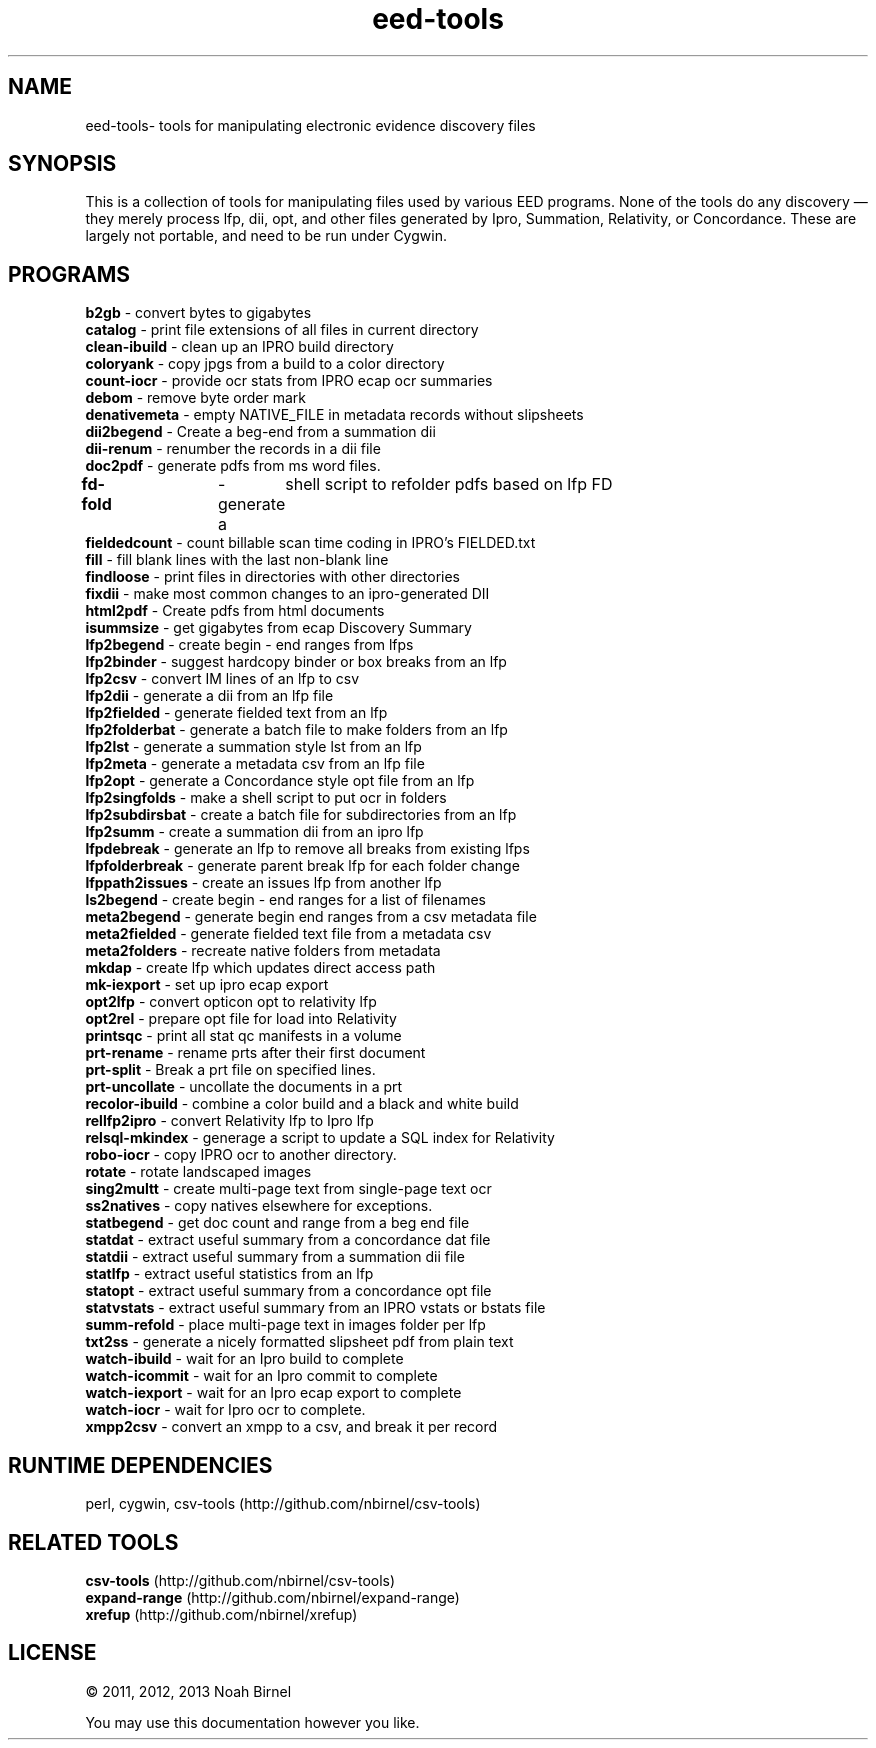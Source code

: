 .TH eed-tools 1 eed-tools\-0.0.1
.SH NAME
eed-tools\- tools for manipulating electronic evidence discovery files
.SH SYNOPSIS
This is a collection of tools for manipulating files used by various EED
programs.
None of the tools do any discovery \(em 
they merely process lfp, dii, opt, and other files generated by 
Ipro, Summation, Relativity, or Concordance.
These are largely not portable, 
and need to be run under Cygwin.
.SH PROGRAMS
.B b2gb 
\- convert bytes to gigabytes
.br
.B catalog 
\- print file extensions of all files in current directory
.br
.B clean-ibuild 
\- clean up an IPRO build directory
.br
.B coloryank 
\- copy jpgs from a build to a color directory
.br
.B count-iocr 
\- provide ocr stats from IPRO ecap ocr summaries
.br
.B debom 
\- remove byte order mark
.br
.B denativemeta 
\- empty NATIVE_FILE in metadata records without slipsheets
.br
.B dii2begend 
\- Create a beg-end from a summation dii
.br
.B dii-renum 
\- renumber the records in a dii file
.br
.B doc2pdf 
\- generate pdfs from ms word files.
.br
.B fd-fold	
\-  generate  a	shell  script to refolder pdfs based on lfp FD
.br
.B fieldedcount 
\- count billable scan time coding in IPRO's FIELDED.txt
.br
.B fill 
\- fill blank lines with the last non-blank line
.br
.B findloose 
\- print files in directories with other directories
.br
.B fixdii 
\- make most common changes to an ipro-generated DII
.br
.B html2pdf 
\- Create pdfs from html documents
.br
.B isummsize 
\- get gigabytes from ecap Discovery Summary
.br
.B lfp2begend 
\- create begin - end ranges from lfps
.br
.B lfp2binder 
\- suggest hardcopy binder or box breaks from an lfp
.br
.B lfp2csv 
\- convert IM lines of an lfp to csv
.br
.B lfp2dii 
\- generate a dii from an lfp file
.br
.B lfp2fielded 
\- generate fielded text from an lfp
.br
.B lfp2folderbat 
\- generate a batch file to make folders from an lfp
.br
.B lfp2lst 
\- generate a summation style lst from an lfp
.br
.B lfp2meta 
\- generate a metadata csv from an lfp file
.br
.B lfp2opt 
\- generate a Concordance style opt file from an lfp
.br
.B lfp2singfolds 
\- make a shell script to put ocr in folders
.br
.B lfp2subdirsbat 
\- create a batch file for subdirectories from an lfp
.br
.B lfp2summ 
\- create a summation dii from an ipro lfp
.br
.B lfpdebreak 
\- generate an lfp to remove all breaks from existing lfps
.br
.B lfpfolderbreak 
\- generate parent break lfp for each folder change
.br
.B lfppath2issues 
\- create an issues lfp from another lfp
.br
.B ls2begend 
\- create begin - end ranges for a list of filenames
.br
.B meta2begend 
\- generate begin end ranges from a csv metadata file
.br
.B meta2fielded 
\- generate fielded text file from a metadata csv
.br
.B meta2folders 
\- recreate native folders from metadata
.br
.B mkdap 
\- create lfp which updates direct access path
.br
.B mk-iexport 
\- set up ipro ecap export
.br
.B opt2lfp 
\- convert opticon opt to relativity lfp
.br
.B opt2rel 
\- prepare opt file for load into Relativity
.br
.B printsqc 
\- print all stat qc manifests in a volume
.br
.B prt-rename 
\- rename prts after their first document
.br
.B prt-split 
\- Break a prt file on specified lines.
.br
.B prt-uncollate 
\- uncollate the documents in a prt
.br
.B recolor-ibuild 
\- combine a color build and a black and white build
.br
.B rellfp2ipro 
\- convert Relativity lfp to Ipro lfp
.br
.B relsql-mkindex 
\- generage a script to update a SQL index for Relativity
.br
.B robo-iocr 
\- copy IPRO ocr to another directory.
.br
.B rotate 
\- rotate landscaped images
.br
.B sing2multt 
\- create multi-page text from single-page text ocr
.br
.B ss2natives 
\- copy natives elsewhere for exceptions.
.br
.B statbegend 
\- get doc count and range from a beg end file
.br
.B statdat 
\- extract useful summary from a concordance dat file
.br
.B statdii 
\- extract useful summary from a summation dii file
.br
.B statlfp 
\- extract useful statistics from an lfp
.br
.B statopt 
\- extract useful summary from a concordance opt file
.br
.B statvstats 
\- extract useful summary from an IPRO vstats or bstats file
.br
.B summ-refold 
\- place multi-page text in images folder per lfp
.br
.B txt2ss 
\- generate a nicely formatted slipsheet pdf from plain text
.br
.B watch-ibuild 
\- wait for an Ipro build to complete
.br
.B watch-icommit 
\- wait for an Ipro commit to complete
.br
.B watch-iexport 
\- wait for an Ipro ecap export to complete
.br
.B watch-iocr 
\- wait for Ipro ocr to complete.
.br
.B xmpp2csv 
\- convert an xmpp to a csv, and break it per record
.br
.SH RUNTIME DEPENDENCIES
perl, cygwin, csv-tools (http://github.com/nbirnel/csv-tools)
.SH RELATED TOOLS
.B csv-tools 
(http://github.com/nbirnel/csv-tools)
.br
.B expand-range 
(http://github.com/nbirnel/expand-range)
.br
.B xrefup 
(http://github.com/nbirnel/xrefup)
.br
.SH LICENSE
\(co 2011, 2012, 2013 Noah Birnel
.sp
You may use this documentation however you like.
